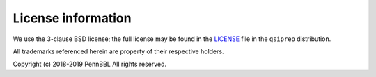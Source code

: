 ###################
License information
###################

We use the 3-clause BSD license; the full license may be found in the
`LICENSE <https://github.com/pennbbl/qsiprep/blob/master/LICENSE>`_ file
in the ``qsiprep`` distribution.

All trademarks referenced herein are property of their respective holders.

Copyright (c) 2018-2019 PennBBL
All rights reserved.
